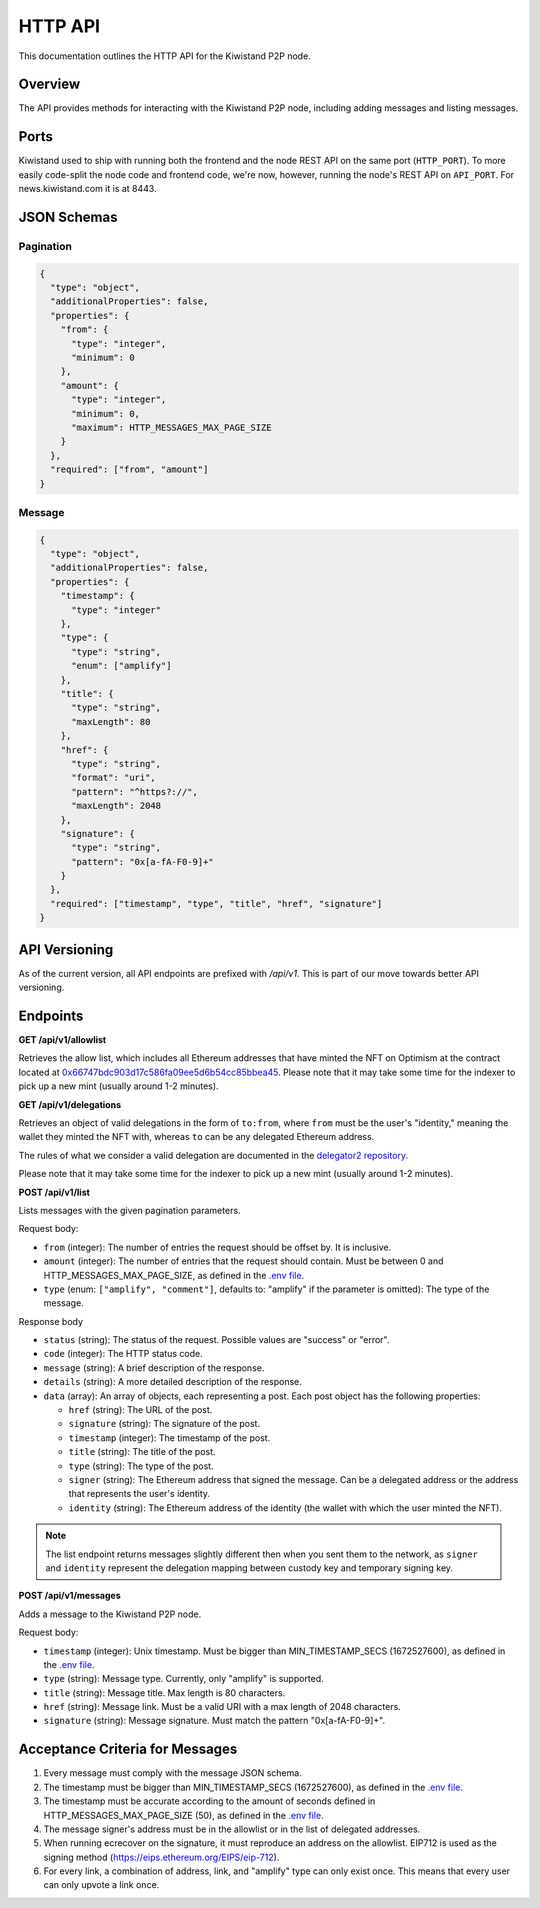 HTTP API
========

This documentation outlines the HTTP API for the Kiwistand P2P node.

Overview
--------

The API provides methods for interacting with the Kiwistand P2P node, including
adding messages and listing messages.

Ports
-----

Kiwistand used to ship with running both the frontend and the node REST API on
the same port (``HTTP_PORT``). To more easily code-split the node code and
frontend code, we're now, however, running the node's REST API on ``API_PORT``.
For news.kiwistand.com it is at 8443.

JSON Schemas
------------

Pagination
..........

.. code-block:: javascript

  {
    "type": "object",
    "additionalProperties": false,
    "properties": {
      "from": {
        "type": "integer",
        "minimum": 0
      },
      "amount": {
        "type": "integer",
        "minimum": 0,
        "maximum": HTTP_MESSAGES_MAX_PAGE_SIZE
      }
    },
    "required": ["from", "amount"]
  }

.. _message-schema:

Message
.......


.. code-block:: javascript

  {
    "type": "object",
    "additionalProperties": false,
    "properties": {
      "timestamp": {
        "type": "integer"
      },
      "type": {
        "type": "string",
        "enum": ["amplify"]
      },
      "title": {
        "type": "string",
        "maxLength": 80
      },
      "href": {
        "type": "string",
        "format": "uri",
        "pattern": "^https?://",
        "maxLength": 2048
      },
      "signature": {
        "type": "string",
        "pattern": "0x[a-fA-F0-9]+"
      }
    },
    "required": ["timestamp", "type", "title", "href", "signature"]
  }

API Versioning
--------------

As of the current version, all API endpoints are prefixed with `/api/v1`. This
is part of our move towards better API versioning.

Endpoints
---------

**GET /api/v1/allowlist**

Retrieves the allow list, which includes all Ethereum addresses that have
minted the NFT on Optimism at the contract located at
`0x66747bdc903d17c586fa09ee5d6b54cc85bbea45 <https://optimistic.etherscan.io/address/0x66747bdc903d17c586fa09ee5d6b54cc85bbea45>`_.
Please note that it may take some time for the indexer to pick up a new mint
(usually around 1-2 minutes).

**GET /api/v1/delegations**

Retrieves an object of valid delegations in the form of ``to:from``, where
``from`` must be the user's "identity," meaning the wallet they minted the NFT
with, whereas ``to`` can be any delegated Ethereum address.

The rules of what we consider a valid delegation are documented in the
`delegator2 repository <https://github.com/attestate/delegator2>`_.

Please note that it may take some time for the indexer to pick up a new mint
(usually around 1-2 minutes).

**POST /api/v1/list**

Lists messages with the given pagination parameters.

Request body:

- ``from`` (integer): The number of entries the request should be offset by. It
  is inclusive.
- ``amount`` (integer): The number of entries that the request should contain.
  Must be between 0 and HTTP_MESSAGES_MAX_PAGE_SIZE, as defined in the `.env
  file <https://github.com/attestate/kiwistand/blob/main/.env-copy>`_.
- ``type`` (enum: ``["amplify", "comment"]``, defaults to: "amplify" if the
  parameter is omitted): The type of the message.

Response body

- ``status`` (string): The status of the request. Possible values are "success"
  or "error".
- ``code`` (integer): The HTTP status code.
- ``message`` (string): A brief description of the response.
- ``details`` (string): A more detailed description of the response.
- ``data`` (array): An array of objects, each representing a post. Each post
  object has the following properties:

  * ``href`` (string): The URL of the post.
  * ``signature`` (string): The signature of the post.
  * ``timestamp`` (integer): The timestamp of the post.
  * ``title`` (string): The title of the post.
  * ``type`` (string): The type of the post.
  * ``signer`` (string): The Ethereum address that signed the message. Can be a
    delegated address or the address that represents the user's identity.
  * ``identity`` (string): The Ethereum address of the identity (the wallet
    with which the user minted the NFT).

.. note::

    The list endpoint returns messages slightly different then when you sent
    them to the network, as ``signer`` and ``identity`` represent the
    delegation mapping between custody key and temporary signing key.


**POST /api/v1/messages**

Adds a message to the Kiwistand P2P node.

Request body:

- ``timestamp`` (integer): Unix timestamp. Must be bigger than
  MIN_TIMESTAMP_SECS (1672527600), as defined in the `.env file <https://github.com/attestate/kiwistand/blob/main/.env-copy>`_.
- ``type`` (string): Message type. Currently, only "amplify" is supported.
- ``title`` (string): Message title. Max length is 80 characters.
- ``href`` (string): Message link. Must be a valid URI with a max length of
  2048 characters.
- ``signature`` (string): Message signature. Must match the pattern
  "0x[a-fA-F0-9]+".

Acceptance Criteria for Messages
--------------------------------

1. Every message must comply with the message JSON schema.
2. The timestamp must be bigger than MIN_TIMESTAMP_SECS (1672527600), as
   defined in the `.env file <https://github.com/attestate/kiwistand/blob/main/.env-copy>`_.
3. The timestamp must be accurate according to the amount of seconds defined in
   HTTP_MESSAGES_MAX_PAGE_SIZE (50), as defined in the `.env file <https://github.com/attestate/kiwistand/blob/main/.env-copy>`_.
4. The message signer's address must be in the allowlist or in the list of
   delegated addresses.
5. When running ecrecover on the signature, it must reproduce an address on the
   allowlist. EIP712 is used as the signing method
   (https://eips.ethereum.org/EIPS/eip-712).
6. For every link, a combination of address, link, and "amplify" type can only
   exist once. This means that every user can only upvote a link once.
